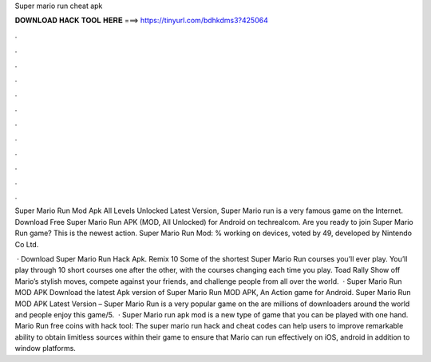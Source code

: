 Super mario run cheat apk



𝐃𝐎𝐖𝐍𝐋𝐎𝐀𝐃 𝐇𝐀𝐂𝐊 𝐓𝐎𝐎𝐋 𝐇𝐄𝐑𝐄 ===> https://tinyurl.com/bdhkdms3?425064



.



.



.



.



.



.



.



.



.



.



.



.

Super Mario Run Mod Apk All Levels Unlocked Latest Version, Super Mario run is a very famous game on the Internet. Download Free Super Mario Run APK (MOD, All Unlocked) for Android on techrealcom. Are you ready to join Super Mario Run game? This is the newest action. Super Mario Run Mod: % working on devices, voted by 49, developed by Nintendo Co Ltd.

 · Download Super Mario Run Hack Apk. Remix 10 Some of the shortest Super Mario Run courses you’ll ever play. You’ll play through 10 short courses one after the other, with the courses changing each time you play. Toad Rally Show off Mario’s stylish moves, compete against your friends, and challenge people from all over the world.  · Super Mario Run MOD APK Download the latest Apk version of Super Mario Run MOD APK, An Action game for Android. Super Mario Run MOD APK Latest Version – Super Mario Run is a very popular game on the  are millions of downloaders around the world and people enjoy this game/5.  · Super Mario run apk mod is a new type of game that you can be played with one hand. Mario Run free coins with hack tool: The super mario run hack and cheat codes can help users to improve remarkable ability to obtain limitless sources within their game to ensure that Mario can run effectively on iOS, android in addition to window platforms.
